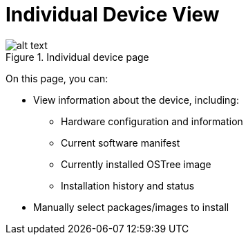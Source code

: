 = Individual Device View
:page-layout: page
:page-categories: [usage]
:page-date: 2017-06-07 13:52:10
:page-order: 99
:icons: font

.Individual device page
image::/path/to/file[alt text, width, height]

On this page, you can:

* View information about the device, including:
** Hardware configuration and information
** Current software manifest
** Currently installed OSTree image
** Installation history and status
* Manually select packages/images to install
